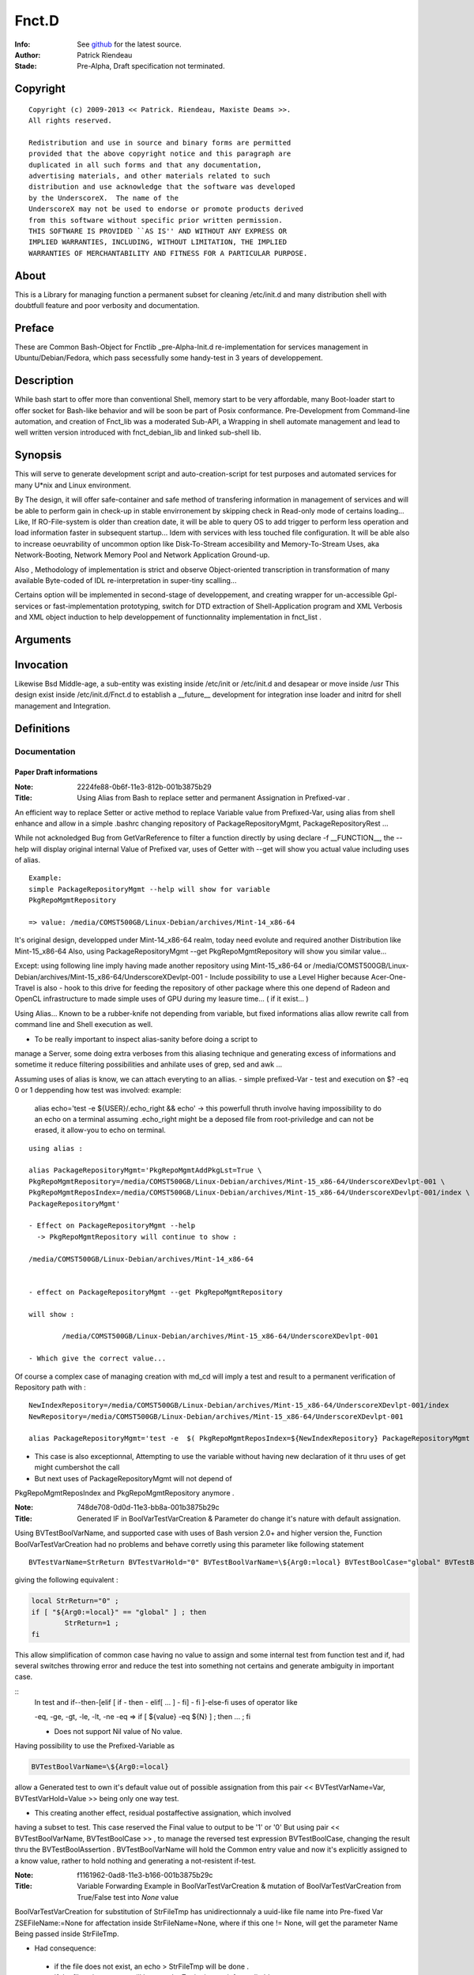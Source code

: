 ============
Fnct.D
============

:Info: See `github <https://github.com/priendeau/Fnct.d/>`_ for the latest source.
:Author: Patrick Riendeau
:Stade: Pre-Alpha, Draft specification not terminated.

Copyright
=========

::
	
	Copyright (c) 2009-2013 << Patrick. Riendeau, Maxiste Deams >>.
	All rights reserved.
	
	Redistribution and use in source and binary forms are permitted
	provided that the above copyright notice and this paragraph are
	duplicated in all such forms and that any documentation,
	advertising materials, and other materials related to such
	distribution and use acknowledge that the software was developed
	by the UnderscoreX.  The name of the
	UnderscoreX may not be used to endorse or promote products derived
	from this software without specific prior written permission.
	THIS SOFTWARE IS PROVIDED ``AS IS'' AND WITHOUT ANY EXPRESS OR
	IMPLIED WARRANTIES, INCLUDING, WITHOUT LIMITATION, THE IMPLIED
	WARRANTIES OF MERCHANTABILITY AND FITNESS FOR A PARTICULAR PURPOSE.

About
=====

This is a Library for managing function a permanent subset for cleaning 
/etc/init.d and many distribution shell with doubtfull feature and poor
verbosity and documentation. 


Preface
=======

These are Common Bash-Object for Fnctlib _pre-Alpha-Init.d re-implementation 
for services management in Ubuntu/Debian/Fedora, which pass secessfully some handy-test 
in 3 years of developpement.
	

Description
===========

While bash start to offer more than conventional Shell, memory start to be very affordable, many
Boot-loader start to offer socket for Bash-like behavior and will be soon be part of Posix
conformance. Pre-Development from Command-line automation, and creation of Fnct_lib 
was a moderated Sub-API, a Wrapping in shell automate management and lead to well written version
introduced with fnct_debian_lib and linked sub-shell lib.


Synopsis
========
This will serve to generate development script and auto-creation-script for test purposes and automated
services for many U*nix and Linux environment. 

By The design, it will offer safe-container and safe method of transfering information in management
of services and will be able to perform gain in check-up in stable envirronement by skipping check
in Read-only mode of certains loading... Like, If RO-File-system is older than creation date, it will
be able to query OS to add trigger to perform less operation and load information faster in subsequent
startup... Idem with services with less touched file configuration. It will be able also to increase
oeuvrability of uncommon option like Disk-To-Stream accesibility and Memory-To-Stream Uses, aka
Network-Booting, Network Memory Pool and Network Application Ground-up.

Also , Methodology of implementation is strict and observe Object-oriented transcription in
transformation of many available Byte-coded of IDL re-interpretation in super-tiny scalling...

Certains option will be implemented in second-stage of developpement, and
creating wrapper for un-accessible Gpl-services or fast-implementation prototyping,
switch for DTD extraction of Shell-Application program and XML Verbosis and XML object induction to
help developpement of functionnality implementation in fnct_list .


Arguments
=========

Invocation
==========

Likewise Bsd Middle-age, a sub-entity was existing inside /etc/init or /etc/init.d
and desapear or move inside /usr This design exist inside /etc/init.d/Fnct.d to 
establish a __future__ development for integration inse loader and initrd for shell
management and Integration. 

Definitions
===========

Documentation
-------------


------------------------
Paper Draft informations
------------------------

:Note: 2224fe88-0b6f-11e3-812b-001b3875b29
:Title: Using Alias from Bash to replace setter and permanent Assignation in Prefixed-var .


An efficient way to replace Setter or active method to replace
Variable value from Prefixed-Var, using alias from shell enhance 
and allow in a simple .bashrc changing repository of 
PackageRepositoryMgmt, PackageRepositoryRest ... 

While not acknoledged Bug from GetVarReference to filter a function
directly by using declare -f __FUNCTION__, the --help will display 
original internal Value of Prefixed var, uses of Getter with --get
will show you actual value including uses of alias. 
 
::
	
	Example:
	simple PackageRepositoryMgmt --help will show for variable 
	PkgRepoMgmtRepository 

	=> value: /media/COMST500GB/Linux-Debian/archives/Mint-14_x86-64
	
It's original design, developped under Mint-14_x86-64 realm, today
need evolute and required another Distribution like Mint-15_x86-64
Also, using PackageRepositoryMgmt --get PkgRepoMgmtRepository 
will show you similar value... 

Except:
using following line imply having made another repository using 
Mint-15_x86-64 
or 
/media/COMST500GB/Linux-Debian/archives/Mint-15_x86-64/UnderscoreXDevlpt-001
- Include possibility to use a Level Higher because Acer-One-Travel is also 
- hook to this drive for feeding the repository of other package where this one
depend of Radeon and OpenCL infrastructure to made simple uses of GPU during
my leasure time... ( if it exist... )

Using Alias...
Known to be a rubber-knife not depending from variable, but fixed informations
alias allow rewrite call from command line and Shell execution as well. 

- To be really important to inspect alias-sanity before doing a script to 
manage a Server, some doing extra verboses from this aliasing technique and
generating excess of informations and sometime it reduce filtering possibilities 
and anhilate uses of grep, sed and awk ... 

Assuming uses of alias is know, we can attach everyting to an allias.
- simple prefixed-Var
- test and execution on $? -eq 0 or 1 deppending how test was involved:
example: 
	alias echo='test -e ${USER}/.echo_right && echo'
	-> this powerfull thruth involve having impossibility to do an echo
	on a terminal assuming .echo_right might be a deposed file from 
	root-priviledge and can not be erased, it allow-you to echo on terminal.
 
	
::
	
	using alias : 

	alias PackageRepositoryMgmt='PkgRepoMgmtAddPkgLst=True \
	PkgRepoMgmtRepository=/media/COMST500GB/Linux-Debian/archives/Mint-15_x86-64/UnderscoreXDevlpt-001 \
	PkgRepoMgmtReposIndex=/media/COMST500GB/Linux-Debian/archives/Mint-15_x86-64/UnderscoreXDevlpt-001/index \
	PackageRepositoryMgmt'
	
	- Effect on PackageRepositoryMgmt --help 
	  -> PkgRepoMgmtRepository will continue to show :
	  
	/media/COMST500GB/Linux-Debian/archives/Mint-14_x86-64
	
	
	- effect on PackageRepositoryMgmt --get PkgRepoMgmtRepository
	
	will show : 
	
		/media/COMST500GB/Linux-Debian/archives/Mint-15_x86-64/UnderscoreXDevlpt-001
		
	- Which give the correct value... 
 
 
Of course a complex case of managing creation with md_cd will imply a test
and result to a permanent verification of Repository path with :
 
::
	
	NewIndexRepository=/media/COMST500GB/Linux-Debian/archives/Mint-15_x86-64/UnderscoreXDevlpt-001/index
	NewRepository=/media/COMST500GB/Linux-Debian/archives/Mint-15_x86-64/UnderscoreXDevlpt-001
	
	alias PackageRepositoryMgmt='test -e  $( PkgRepoMgmtReposIndex=${NewIndexRepository} PackageRepositoryMgmt --get PkgRepoMgmtReposIndex ) && /etc/init.d/Fnct.d/md_cd $( PkgRepoMgmtReposIndex=${NewIndexRepository} PackageRepositoryMgmt --get PkgRepoMgmtReposIndex ) && PkgRepoMgmtAddPkgLst=True PkgRepoMgmtRepository=${NewRepository} PkgRepoMgmtReposIndex=${NewIndexRepository} PackageRepositoryMgmt'
 
- This case is also exceptionnal, Attempting to use the variable without having new declaration of it thru uses of get might cumbershot the call 
- But next uses of PackageRepositoryMgmt will not depend of 
PkgRepoMgmtReposIndex and PkgRepoMgmtRepository anymore .
 

:Note: 748de708-0d0d-11e3-bb8a-001b3875b29c
:Title: Generated IF in BoolVarTestVarCreation & Parameter do change it's nature with default assignation.

Using BVTestBoolVarName, and supported case with uses of Bash version 2.0+ and higher 
version the, Function BoolVarTestVarCreation had no problems and behave corretly using 
this parameter like following statement 

::
	
	BVTestVarName=StrReturn BVTestVarHold="0" BVTestBoolVarName=\${Arg0:=local} BVTestBoolCase="global" BVTestBoolAssertion="1" BoolVarTestVarCreation
	
giving the following equivalent : 
	
.. code:: shell
		
		local StrReturn="0" ; 
		if [ "${Arg0:=local}" == "global" ] ; then 
			StrReturn=1 ; 
		fi
		
This allow simplification of common case having no value to assign and some internal 
test from function test and if, had several switches throwing error and reduce the 
test into something not certains and generate ambiguity in important case. 

::	
	In test and if--then-[elif [ if - then - elif[ ... ] - fi] - fi ]-else-fi uses
	of operator like 
	
	-eq, -ge, -gt, -le, -lt, -ne 
	-eq => if [ ${value} -eq ${N} ] ; then ... ; fi
	
	- Does not support Nil value of No value. 

Having possibility to use the Prefixed-Variable as 

.. code:: shell
	
	BVTestBoolVarName=\${Arg0:=local}
	
allow a Generated test to own it's default value out of possible assignation from
this pair << BVTestVarName=Var, BVTestVarHold=Value  >> being only one way test. 

- This creating another effect, residual postaffective assignation, which involved
having a subset to test. This case reserved the Final value to output to be '1' or '0'
But using pair << BVTestBoolVarName, BVTestBoolCase >> , to manage the reversed test
expression BVTestBoolCase, changing the result thru the BVTestBoolAssertion . 
BVTestBoolVarName will hold the Common entry value and now it's explicitly assigned 
to a know value, rather to hold nothing and generating a not-resistent if-test. 


:Note: f1161962-0ad8-11e3-b166-001b3875b29c
:Title: Variable Forwarding Example in BoolVarTestVarCreation & mutation of BoolVarTestVarCreation from True/False test into *None* value

BoolVarTestVarCreation for substitution of StrFileTmp has unidirectionnaly
a uuid-like file name into Pre-fixed Var ZSEFileName:=None for 
affectation inside StrFileName=None, where if this one != None, will 
get the parameter Name Being passed inside StrFileTmp. 
 
- Had consequence:
 - if the file does not exist, an echo > StrFileTmp will be done . 
 - if the file exist, content will be open by Zenity in text-info --editable
 - Selected filename supplied, content will be overwritted and there is 
 no protection mechanism and no verification against file-permission
   - To this, a workaround will store all code generated from this application
   - into sub-directory being made by the command and store-it inside user
     respective home location which is safe and Pre-fixable into 
     your specification, and not-warrented to be correct but designable. 
  
 
	-	If the variable ZSEFileName is untouched, the content of StrFileTmp will hold 
		value 'None' and belong to parsed BoolVarTestVarCreation it should  get it's 
		uuid-like filename, see generated command from parameter below :



.. code:: shell
	Command : BVTestVarName=StrFileTmp BVTestVarHold='${StrFileName}' BVTestBoolVarName=\${StrFileName} BVTestBoolCase=None BVTestBoolAssertion='$( uuidgen -t )' BVTestScopeTest=local BoolVarTestVarCreation
 
generated code:

.. code:: shell

	local StrFileTmp="${StrFileName}" ; 
	if [ "${StrFileName}" == "None" ] ; then 
	 StrFileTmp=$( uuidgen -t ) ; 
	fi
 
Which is making sense. 
 


:Note: e2382694-0ba3-11e3-98a2-001b3875b29c
:Title: Usual Shell Chunk-Development.
:function_name: ZenityShellEval


ZenityShellEval
---------------

Full-length example : 
Including 1 example :
$> ZenityShellEval (Enter)

- It Open Windows from Zenity with parameter for Text-info in editable
mode.

See the image 

.. image:: http://4.bp.blogspot.com/-UGYpVcrcNxo/UhPOsCBfCaI/AAAAAAAAAFA/7VHwjDj1TsM/s1600/ZenityShellEval.png
        :target: https://github.com/priendeau/Fnct.d#ZenityShellEval

It Open by default a uuid-like temporary file. There is no actual was
to modify the name, but assuming the implementation of ZenityShellEval
imply a limited acces to shell, you might recuper information from shell
or futur adding to transfert a name or simple renaming the uuid-like
file-name... This is to prevent auto-execution of a script from 
canned-design by playing with without having all clearly create your 
shell script and/or having fully pseudo-code explained and having 
confirmation of your design work... 

::
	
	Like ZenityShellEval, will reach first stage-maturity fast enought,
	it's possible the followed function will move into fnct_lib or fnct_lib_tool,
	being a method to control chuck of information like descendant script lib
	where fnct_debian_lib should descent from:

	Level1 : ( fnct_lib or fnct_lib_tool )
		|
		+---> fnct_debian_lib ( Second Level )
				 |
				 +---> { _sub_PackageRepository
						_sub_Git
						_sub_ssh_handler } ( Third level and specialized chunk )

- Where fnct_lib shall have all mandatory function being Really Essential.
- Where fnct_lib_tool shall have all common tools to create code and Interract
with UX ( User Experience. )

Note: UX, like HP-UX, for Home-Profesionnal User-eXperience, and not UX for Unix/*nix 
 
Example of code for ZenityShellEval
 
Assuming you are looking to link fastly unpacked .deb from File-manager into
Unusual path and wanting to link against correct uses nvidia-driver to 
possibly manage a fake instance of CUDA from not-wished Capable-Card like 
Geforce 7000M, where it can exist at leat 4 to 8 node of CUDA GPU which is
not enought because minimal number of node are 16 and higher and willing 
to create so-cheap demo card around 1999-2002 in displaced time-and-space
 
- So having to find all nvidia .so lib, it should be linked inside 
/usr/lib/nvidia-304.84 which is your memory having merely remember the 
automated design from version 295.xx . 
Following that you bring into /usr/lib/lib*.so.1, /usr/lib/lib*.so.[3-5]
all other linked lib found inside /usr/lib/nvidia-304.84,

In Other term it's
Also seed to uses X from Xorg with the nouveau driver and wich to use 
the entire GPU memory location and VDPAU reserved operation for GPUing.
Like a package allowing to store image into GPU memory card... Having
feeling many slice of superposed image is just a matrix canonical-form
of code assembly to re-interpret into real execution... 
	 


the sample to put inside the Zenity Text-Info in editable mode :


.. code:: shell


	function test_expr()
	{
	 local __call_locality=( Filter __filter ) ;
	 local Arg0=${ArrayArg[0]} ;
	 local ArrayArg=( $* ) ; 
	 local StrPath=/usr/local/src/apt/nvidia-304 ;
	 function __filter()
	 {
	  local __call_locality=( Filter __filter ) ;
	  local Arg0=${ArrayArg[0]} ;
	  local ArrayArg=( $* ) ; 
	  local StrFilterGrep=${FilterGrep:='lib32'} ;
	  local StrTaillingSearch={FilterTrSearch:=[:cntrl:]};
	  local StrTaillingRepl=${FilterTrReplace:=' '} ;
	  grep -v "${StrFilterGrep}" | tr '${StrTaillingSearch}' '${StrTaillingRepl}' ; 
	 }
	 local AF=( $( find ${StrPath} -type f -iname "*.so*" | __filter ) ) ; 
	 for (( x=0 ; x<= ${#AF[@]}-1; x++ )) ; do 
	  item=${AF[${x}]} ; 
	  local _file=( ${item//\// }  ) ; 
	  local file="${_file[$((${#_file[@]}-1))]}" ;
	  echo ln -s ${item} $(pwd)/${file} ; 
	 done
	}
	test_expr ; 


---------------------------------------
Step forward the ZenityShellEval sample
---------------------------------------

	You hit Enter or OK from the Window 'Shell Evaluation command', and 
	Should not give you an error, if so the same code reapear and you 
	have to find yourself the error if ZenityShellEval was not executed
	from allowed Terminal or Windows-shell . 
	If you do executed it from, you can read error and seemlesly seek for 
	error... 
 
	Later example might have support for error like puting into warning 
	Windows, error. And possibly conversion between uuid-like file into 
	finite name... 
 
**PS Hint**
	- Using AutoChown will also let use execute the script with your own
	user and group, and might allow you to put it elsewhere like into 
	localized-execution section..... 


:Note: f5f7532c-0bac-11e3-999d-001b3875b29c
:Title: Developping and Helper 


- Default Fast reference Helper. 

Extracting current Prefixed variables from your function and show it on stdout( screen output ). 
The prefixed variable are indicated on decalation of __call_locality which usually had same name has 
top function. 


- Description : It actively look inside the function code and extract value prefixed with function name...
was initially developped on $0, but change by creating subFunction, and some code may be reserved for private
use or recurrent-code with recurrent variable name, may be show and alter your perception of functionality of 
the design ...

Example to implement the body-helper. 

.. code:: shell
	
	function Helper()
	{
		local __call_locality=( Hlp Helper ) ; 
		local ArrayArg=( $* ) ; 
		local Arg0=${ArrayArg[0]}; 
		local StrHelperInvolved=${HelperQuestionInvolved:=Nothing} ; ### <---1a 
		if [ "${Arg0:=--start}" == "--help" ] ; then 
			GetVarReference ${__call_locality[0]} ; 
		else	
			---> Normal Body event and code. 
			... 
		fi 
	}


- Note, In case your Helper --help be tested, if it does not output only Prefixed var definition.
retreive all your variable from your command and do like example StrHelperInvolved in 1a
Create specific local variable and associate the content of your Prefixed variables, help get 
better body definition and reduce complexity by reading it... 


- See PackageRepositoryMgmt / PackageRepositoryRest function helper will show
you more information in what resulting an helper to see Communication-Layer also
called Prefixed-Variable helping user to assign informations. 
	

:Note: 48acc93e-0bae-11e3-8e63-001b3875b29c
:Title: Developping The BodyFunc, Reducing code complexity by creating pattern and disposable StartServices signature.

function BodyFunc()
- Like BoolVarTestVarCreation, is defined to create on-demand if-pattern based on True Statement-Initial affectation and 
residual False statement as Assertive condition being another mechanism or either a branch this function BodyFunc
will manage the switch condition from Arg0, know to be the Operator for finite and unique action. Actual Action are 
Getter, List, Helper and StartServices. __Future__ view predict uses of Setter where it's actually tweaked with external
Subset of command within Bash whole-list of command. Developped has Micro-Architecture expansion require several
analysis and may depend of another compromised information related to Data. Data used from Setter Will stay out of the
code and actual Pre-fixed Variable are unique Start-up information where ultimately all information will migrate to None after
uniformisation and expansion of Exception into proper design. 

BodyFunc Goal :
To create an [ if / elif / n-elif / fi ] command from finite action required inside need of fnct_debian_lib to be wise information
discovery . Wise-Discovery is not part of the function-type itself, but any coumpound will have Serious Notation and 
minimal helper.  Actually it will cover Finite action of Listing Prefixed-Var or Transport-Layer signature and Getter will 
extract entry from this Transport Layer, know to be actual Prefixed-Var. 

BodyFunc and Expanded Entry inside Finite action, StartServices uses : 
- Since Getter, Helper and List are simple finite action, a function body from this lib are the core of evolving multi-party-actor
involving many sub-derivate. Example: 
Inside PackageRepositoryMgmt, uses of GetOtherDate is crutial to leave a valid-footprint inside and index based on File-system
information deposition. 

- The StartServices being a function with Tiny Prefixed-Var internally be a Inter-transport-Layer, it should result into calling a 
possible function inside the Function Body or Any good compound from this Lib with awarness of calling correctly any Pre-fixed
var. 
Exception in Internal design from Function to Sub-Function Transport-Layer this mechanism is not regulated, but will not work if 
variable are not transfered. 

Facility in External transport connection of BodyFunc. 
- The prefixed-variable BFStackVariableList will accept a language operator known to be '+' sign to allow any conversion 
from good appelation of working function inside fnct_debian_lib by calling it and extracting variable. uses of GetOtherDate will
be use inside the example. 

BFStackVariableList=$( GetOtherDate --list | sed 's/\([a-zA-Z]*\)/\1+,/g;s/\ //g;s/+,+,/+/g'  ) BF*=... BodyFunc 

Will shorten the transfert mechanism from Outgoing Transport-Connection into automated StackList adding sequence, and 
will also offer Glueing technique for several descendant  uses of BoolVarTestVarCreation / Function_from_fnct_debian_lib, and 
BodyFunc, with consideration had possibilty to be a fixed if-elif-fi topology . 

-------------------
function BodyFunc()
-------------------

- Like BoolVarTestVarCreation, is defined to create on-demand if-pattern based on True Statement-Initial affectation and 
residual False statement as Assertive condition being another mechanism or either a branch this function BodyFunc
will manage the switch condition from Arg0, know to be the Operator for finite and unique action. Actual Action are 
Getter, List, Helper and StartServices. __Future__ view predict uses of Setter where it's actually tweaked with external
Subset of command within Bash whole-list of command. Developped has Micro-Architecture expansion require several
analysis and may depend of another compromised information related to Data. Data used from Setter Will stay out of the
code and actual Pre-fixed Variable are unique Start-up information where ultimately all information will migrate to None after
uniformisation and expansion of Exception into proper design. 


- BodyFunc Goal :
To create an [ if / elif / n-elif / fi ] command from finite action required inside need of fnct_debian_lib to be wise information
discovery . Wise-Discovery is not part of the function-type itself, but any coumpound will have Serious Notation and 
minimal helper.  Actually it will cover Finite action of Listing Prefixed-Var or Transport-Layer signature and Getter will 
extract entry from this Transport Layer, know to be actual Prefixed-Var. 

BodyFunc and Expanded Entry inside Finite action, StartServices uses : 

- Since Getter, Helper and List are simple finite action, a function body from this lib are the core of evolving multi-party-actor
involving many sub-derivate. Example: 
Inside PackageRepositoryMgmt, uses of GetOtherDate is crutial to leave a valid-footprint inside and index based on File-system
information deposition. 

- The StartServices being a function with Tiny Prefixed-Var internally be a Inter-transport-Layer, it should result into calling a 
possible function inside the Function Body or Any good compound from this Lib with awarness of calling correctly any Pre-fixed
var. 

Exception in Internal design from Function to Sub-Function Transport-Layer this mechanism is not regulated, but will not work if 
variable are not transfered. 

Facility in External transport connection of BodyFunc. 

- The prefixed-variable BFStackVariableList will accept a language operator known to be '+' sign to allow any conversion 
from good appelation of working function inside fnct_debian_lib by calling it and extracting variable. uses of GetOtherDate will
be used inside the example. 

BFStackVariableList=$( GetOtherDate --list | sed 's/\([a-zA-Z]*\)/\1+,/g;s/\ //g;s/+,+,/+/g'  ) BF*=... BodyFunc 

Will shorten the transfert mechanism from Outgoing Transport-Connection into automated StackList adding sequence, and 
will also offer Glueing technique for several descendant  uses of BoolVarTestVarCreation / Function_from_fnct_debian_lib, and 
BodyFunc, with consideration had possibilty to be a fixed if-elif-fi topology . 

- This is the actual development being tagged Prototyping, it show multiples 
part of a nominal function internal-body and allow presence of Getter, Setter, Listing
and StartServices which is the Core of a Function for a finite action. 

.. code:: shell
	
	function BodyFunc()
	{
	 local __call_locality=( BF BodyFunc ) ;
	 local ArrayArg=( $* ) ; 
	 local Arg0=${ArrayArg[0]};

	 local StrHelpCmd="GetVarReference ${__call_locality[1]} ;  echo -ne \"${StrSwitchMessages}\" > /dev/stderr ; " ;
	 local StrGetCmd=" eval \"\"\"local ArgGet=\${\${ArrayArg[1]}}\"\"\" ;  echo -ne \"\"\"\${ArgGet}\n\"\"\" ; "
	 local StrListCmd="eval \$( __GetVarReferenceList ) ;" ;
	 local StrStartServicesCmd="__main_StartServices" ;
	 local StrDefineHelp=${BFHelpSwRules:=Help:--help:__HELP__:StrHelpCmd} ;
	 local StrDefineGet=${BFGetSwRules:=Get:--get:__GET__:StrGetCmd} ;
	 local StrDefineList=${BFListSwRules:=List:--list:__LIST__:StrListCmd} ;
	 local StrDefineStartServices=${BFStartServicesSwRules:=StartServices:--startservices:__ApplicationMain__:StrStartServicesCmd} ;
	 local StrVarConvertOp=${BFVarTransfertOp:=+} ; 
	 ###
	 ### The Prefixed-var BFVarTransfertOp:
	 ### - To reduce rewriting, using the Operator '+' inside the Prefixed-Var BFStartServicesSwRules using rule like
	 ### BFStackVariableList=Var1+ will transform Var1=Value by Var1=${Var1} inside Template __Stack_Variable__
	 ### - Assuming BodyFunc is mangling the bottom of a function inside fnct_debian_lib into protocolar function creation
	 ### with self verification ability like transfert mechanism and assignation possibility.
	 ###
	 local StrStackVar=${BFStackVariableList:=StrFileTmp=+,StrTitle="A title",IntSleep=+,Size=IntFontSize,IsEditField=+,IntWidth=+,IntHeight=+,IntDefaultModeExec=+} ;
	 local ArrayServicesSwitches=( ${StrDefineHelp} ${StrDefineGet} ${StrDefineList}  ${StrDefineStartServices} )
	 
	 local StrPatternIf="""if [ \"${Arg0:=--startservices}\" == \"--help\"	] ; then 
	 __HELP__ 
	elif [ \"${Arg0:=--startservices}\" == \"--get\" ] ; then 
	 __GET__ 
	elif [ \"${Arg0:=--startservices}\" == \"--list\" ] ; then 
	 __LIST__ 
	elif [ \"${Arg0:=--startservices}\" == \"--startservices\" ] ; then 
	  __Stack_Variable__ 
	  __ApplicationMain__ ; """ ;

	echo -ne "BodyFunc Pattern\n\n--------------------------------------------------\n${StrPatternIf}\n--------------------------------------------------\n"
	}


:Note: 5f218798-0ec6-11e3-98a2-001b3875b29c
:Title: Complex Case of ZenityPythonInstaller, many Variable transfert example and many Input Entry.

While the function own a Huge Table or Hudge Variable-Stacking, due to entry 
method dependent from shell information and Zenity Window Manager in Text-Entry
Mode, A BodyFunc will reduce the if-elif-else case from __main_StartServices.
See the Code snippet to look what an normal hand-writing entry will look like.


.. code:: shell
	
	if [ "${Arg0:=--startservices}" == "--help"	] ; then 
	 GetVarReference ${__call_locality[1]} ; 
     echo -ne "${StrSwitchMessages}" > /dev/stderr ; 
    elif [ "${Arg0:=--startservices}" == "--get" ] ; then 
     eval """local ArgGet=\${${ArrayArg[1]}}""" ; 
     echo -ne """${ArgGet}\n""" ;
    elif [ "${Arg0:=--startservices}" == "--list" ] ; then 
     eval $( __GetVarReferenceList ) ;
    elif [ "${Arg0:=--startservices}" == "--startservices" ] ; then 
     StrCppflags=${StrCppflags} \
     StrCflags=${StrCflags} \
     StrCxxflags=${StrCxxflags} \
     StrFflags=${StrFflags} \
     StrLdflags=${StrLdflags} \
     StrJavaHome=${StrJavaHome} \
     StrJavaClasspath=${StrJavaClasspath} \
     PythonSetupAct=${PythonSetupAct} \
     pipAct=${pipAct} \
     BoolPipInstall=${BoolPipInstall} \
     BoolPipUpgrade=${BoolPipUpgrade} \
     BoolPySetup=${BoolPySetup} \
     StrPythonVersion=${StrPythonVersion} \
     StrPythonAppsPath=${StrPythonAppsPath} \
     StrPythonScript=${StrPythonScript} \
     ZPIZenityTextEntry=${ZPIZenityTextEntry} \
     IntDefaultSleep=${IntDefaultSleep} \
     StrPythonPackage=${StrPythonPackage} \
     BoolUseZenityTextEntry=${BoolUseZenityTextEntry} \
     StrZenityTitle=${StrZenityTitle} \
     IntWidth=${IntWidth} \
     IntHeight=${IntHeight} \ 
     __main_StartServices             ; 
   fi


Also this code sample will also be delivered with a pseudo-code to deliver 
a functionnal-programmation stream behing show under many call from BoolVarTestVarCreation

<SVG>
.. image:: https://raw.github.com/priendeau/Fnct.d/master/images/950966fa-0e67-11e3-98a2-001b3875b29c-pseudo-code-Main.svg
        :target: https://github.com/priendeau/Fnct.d#5f218798-0ec6-11e3-98a2-001b3875b29c

<PNG>
.. image:: https://raw.github.com/priendeau/Fnct.d/master/images/950966fa-0e67-11e3-98a2-001b3875b29c-pseudo-code-Main.png
        :target: https://github.com/priendeau/Fnct.d#5f218798-0ec6-11e3-98a2-001b3875b29c

.. code:: shell
	
	function __main_StartServices()
	{
      local __call_locality=( Main __main_StartServices ) ;
      local ArrayArg=( $* ) ; 
      local Arg0=${ArrayArg[0]};
      local ArrayPackage=( ) ;

      eval $( BVTestVarName=StrPackageExtract \
      BVTestVarHold='${StrPythonPackage}' \
      BVTestBoolVarName=\${BoolUseZenityTextEntry} \
      BVTestBoolCase='False' \
      BVTestBoolAssertion='$( ZenityTextPackageEntry )' BVTestScopeTest=local BoolVarTestVarCreation ) ; 

      eval $( BVTestVarName=StrPythonLoader \
         BVTestVarHold='${StrPythonVersion}' \
         BVTestBoolVarName=\${BoolUseZenityTextEntry} \
         BVTestBoolCase='${StrPythonVersion}' \
         BVTestBoolAssertion='3.2' BVTestScopeTest=local BoolVarTestVarCreation ) ; 
         StrPythonLoader="${StrPythonAppsPath}/python${StrPythonLoader}" ;
   
      eval $( BVTestVarName=StrAppsInstall \
         BVTestVarHold='pip' \
         BVTestBoolVarName=\${BoolPipInstall} \
         BVTestBoolCase=False \
         BVTestBoolAssertion='${StrPythonLoader} ${StrPythonScript}' BVTestScopeTest=local BoolVarTestVarCreation ) ; 


Parameters
==========

Prefixed-Variable
-----------------

Transport Layer between Function. 
---------------------------------

Uses of Universal switches.
---------------------------

------
	Getter
------


------
	Setter
------
		* Not Developped yet


----
	List
----


-------------
StartServices
-------------

Operator
========

There is few Operator known inside the fnct_debian_lib from Fnct.D, but some 
function depend of Prefixed-Variable Transport Mechanism and to prevent writing
informations uselessly a specific Operator was developped during Pre-Fixed variable
writing, known to be the '+' Operator. 






